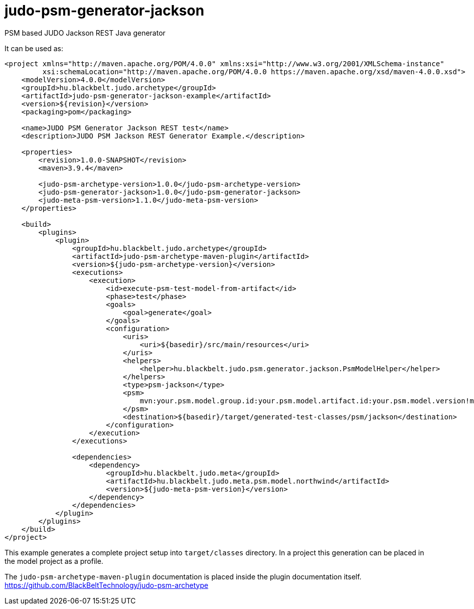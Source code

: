 # judo-psm-generator-jackson

PSM based JUDO Jackson REST Java generator

It can be used as:

[code, xml]
----
<project xmlns="http://maven.apache.org/POM/4.0.0" xmlns:xsi="http://www.w3.org/2001/XMLSchema-instance"
         xsi:schemaLocation="http://maven.apache.org/POM/4.0.0 https://maven.apache.org/xsd/maven-4.0.0.xsd">
    <modelVersion>4.0.0</modelVersion>
    <groupId>hu.blackbelt.judo.archetype</groupId>
    <artifactId>judo-psm-generator-jackson-example</artifactId>
    <version>${revision}</version>
    <packaging>pom</packaging>

    <name>JUDO PSM Generator Jackson REST test</name>
    <description>JUDO PSM Jackson REST Generator Example.</description>

    <properties>
        <revision>1.0.0-SNAPSHOT</revision>
        <maven>3.9.4</maven>

        <judo-psm-archetype-version>1.0.0</judo-psm-archetype-version>
        <judo-psm-generator-jackson>1.0.0</judo-psm-generator-jackson>
        <judo-meta-psm-version>1.1.0</judo-meta-psm-version>
    </properties>

    <build>
        <plugins>
            <plugin>
                <groupId>hu.blackbelt.judo.archetype</groupId>
                <artifactId>judo-psm-archetype-maven-plugin</artifactId>
                <version>${judo-psm-archetype-version}</version>
                <executions>
                    <execution>
                        <id>execute-psm-test-model-from-artifact</id>
                        <phase>test</phase>
                        <goals>
                            <goal>generate</goal>
                        </goals>
                        <configuration>
                            <uris>
                                <uri>${basedir}/src/main/resources</uri>
                            </uris>
                            <helpers>
                                <helper>hu.blackbelt.judo.psm.generator.jackson.PsmModelHelper</helper>
                            </helpers>
                            <type>psm-jackson</type>
                            <psm>
                                mvn:your.psm.model.group.id:your.psm.model.artifact.id:your.psm.model.version!model-name-in-jar.model
                            </psm>
                            <destination>${basedir}/target/generated-test-classes/psm/jackson</destination>
                        </configuration>
                    </execution>
                </executions>

                <dependencies>
                    <dependency>
                        <groupId>hu.blackbelt.judo.meta</groupId>
                        <artifactId>hu.blackbelt.judo.meta.psm.model.northwind</artifactId>
                        <version>${judo-meta-psm-version}</version>
                    </dependency>
                </dependencies>
            </plugin>
        </plugins>
    </build>
</project>
----

This example generates a complete project setup into `target/classes` directory.
In a project this generation can be placed in the model project as a
profile.

The `judo-psm-archetype-maven-plugin` documentation is placed inside
the plugin documentation itself. https://github.com/BlackBeltTechnology/judo-psm-archetype


